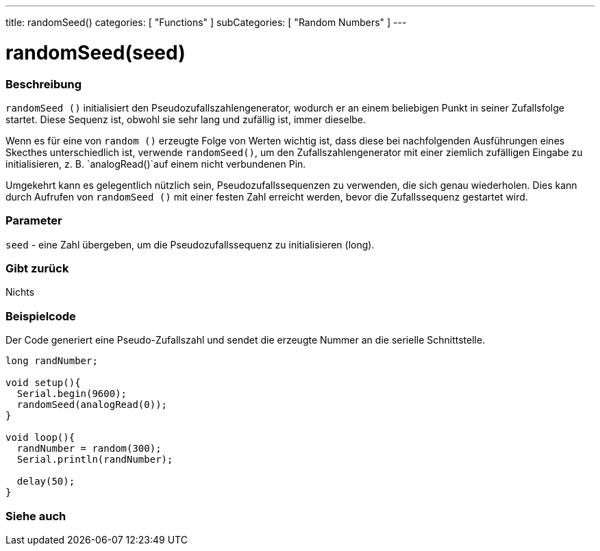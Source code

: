 ---
title: randomSeed()
categories: [ "Functions" ]
subCategories: [ "Random Numbers" ]
---





= randomSeed(seed)


// OVERVIEW SECTION STARTS
[#overview]
--

[float]
=== Beschreibung
`randomSeed ()` initialisiert den Pseudozufallszahlengenerator, wodurch er an einem beliebigen Punkt in seiner Zufallsfolge startet.
Diese Sequenz ist, obwohl sie sehr lang und zufällig ist, immer dieselbe.

Wenn es für eine von `random ()` erzeugte Folge von Werten wichtig ist, dass diese bei nachfolgenden Ausführungen eines Skecthes unterschiedlich ist,
verwende `randomSeed()`, um den Zufallszahlengenerator mit einer ziemlich zufälligen Eingabe zu initialisieren, z. B. `analogRead()`auf einem nicht verbundenen Pin.

Umgekehrt kann es gelegentlich nützlich sein, Pseudozufallssequenzen zu verwenden, die sich genau wiederholen.
Dies kann durch Aufrufen von `randomSeed ()` mit einer festen Zahl erreicht werden, bevor die Zufallssequenz gestartet wird.
[%hardbreaks]


[float]
=== Parameter
`seed` - eine Zahl übergeben, um die Pseudozufallssequenz zu initialisieren (long).

[float]
=== Gibt zurück
Nichts

--
// OVERVIEW SECTION ENDS




// HOW TO USE SECTION STARTS
[#howtouse]
--

[float]
=== Beispielcode
// Describe what the example code is all about and add relevant code   ►►►►► THIS SECTION IS MANDATORY ◄◄◄◄◄
Der Code generiert eine Pseudo-Zufallszahl und sendet die erzeugte Nummer an die serielle Schnittstelle. 

[source,arduino]
----
long randNumber;

void setup(){
  Serial.begin(9600);
  randomSeed(analogRead(0));
}

void loop(){
  randNumber = random(300);
  Serial.println(randNumber);

  delay(50);
}
----

--
// HOW TO USE SECTION ENDS


// SEE ALSO SECTION
[#see_also]
--

[float]
=== Siehe auch

--
// SEE ALSO SECTION ENDS